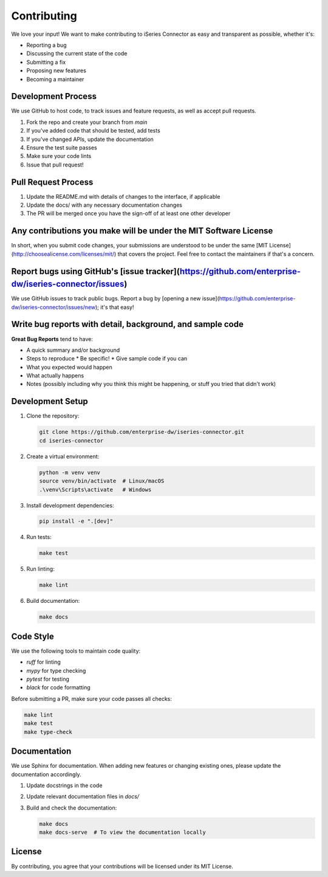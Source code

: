 Contributing
===========

We love your input! We want to make contributing to iSeries Connector as easy and transparent as possible, whether it's:

* Reporting a bug
* Discussing the current state of the code
* Submitting a fix
* Proposing new features
* Becoming a maintainer

Development Process
----------------

We use GitHub to host code, to track issues and feature requests, as well as accept pull requests.

1. Fork the repo and create your branch from `main`
2. If you've added code that should be tested, add tests
3. If you've changed APIs, update the documentation
4. Ensure the test suite passes
5. Make sure your code lints
6. Issue that pull request!

Pull Request Process
-----------------

1. Update the README.md with details of changes to the interface, if applicable
2. Update the docs/ with any necessary documentation changes
3. The PR will be merged once you have the sign-off of at least one other developer

Any contributions you make will be under the MIT Software License
------------------------------------------------------------

In short, when you submit code changes, your submissions are understood to be under the same [MIT License](http://choosealicense.com/licenses/mit/) that covers the project. Feel free to contact the maintainers if that's a concern.

Report bugs using GitHub's [issue tracker](https://github.com/enterprise-dw/iseries-connector/issues)
------------------------------------------------------------------------------------------------

We use GitHub issues to track public bugs. Report a bug by [opening a new issue](https://github.com/enterprise-dw/iseries-connector/issues/new); it's that easy!

Write bug reports with detail, background, and sample code
------------------------------------------------------

**Great Bug Reports** tend to have:

* A quick summary and/or background
* Steps to reproduce
  * Be specific!
  * Give sample code if you can
* What you expected would happen
* What actually happens
* Notes (possibly including why you think this might be happening, or stuff you tried that didn't work)

Development Setup
--------------

1. Clone the repository:

   .. code-block:: bash

      git clone https://github.com/enterprise-dw/iseries-connector.git
      cd iseries-connector

2. Create a virtual environment:

   .. code-block:: bash

      python -m venv venv
      source venv/bin/activate  # Linux/macOS
      .\venv\Scripts\activate   # Windows

3. Install development dependencies:

   .. code-block:: bash

      pip install -e ".[dev]"

4. Run tests:

   .. code-block:: bash

      make test

5. Run linting:

   .. code-block:: bash

      make lint

6. Build documentation:

   .. code-block:: bash

      make docs

Code Style
---------

We use the following tools to maintain code quality:

* `ruff` for linting
* `mypy` for type checking
* `pytest` for testing
* `black` for code formatting

Before submitting a PR, make sure your code passes all checks:

.. code-block:: bash

   make lint
   make test
   make type-check

Documentation
-----------

We use Sphinx for documentation. When adding new features or changing existing ones, please update the documentation accordingly.

1. Update docstrings in the code
2. Update relevant documentation files in `docs/`
3. Build and check the documentation:

   .. code-block:: bash

      make docs
      make docs-serve  # To view the documentation locally

License
------

By contributing, you agree that your contributions will be licensed under its MIT License. 